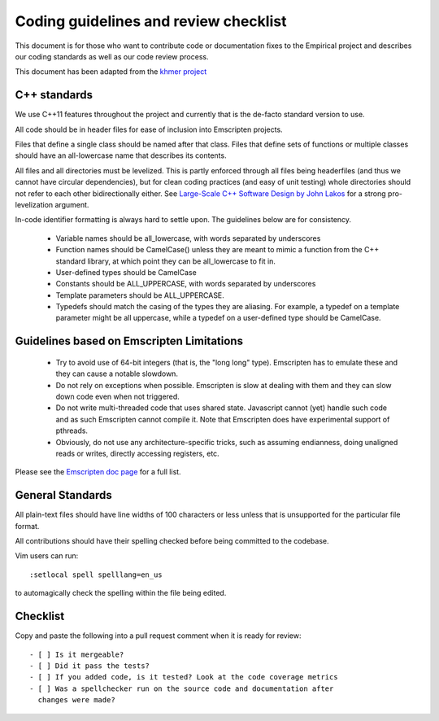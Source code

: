 Coding guidelines and review checklist
======================================

This document is for those who want to contribute code or documentation fixes
to the Empirical project and describes our coding standards as well as our
code review process.

This document has been adapted from the `khmer project
<https://khmer.readthedocs.org/en/v1.4.1/dev/coding-guidelines-and-review.html>`_

C++ standards
-------------

We use C++11 features throughout the project and currently that is the
de-facto standard version to use.

All code should be in header files for ease of inclusion into Emscripten
projects. 

Files that define a single class should be named after that class. Files that
define sets of functions or multiple classes should have an all-lowercase name
that describes its contents.

All files and all directories must be levelized. This is partly enforced
through all files being headerfiles (and thus we cannot have circular
dependencies), but for clean coding practices (and easy of unit testing) whole
directories should not refer to each other bidirectionally either. See
`Large-Scale C++ Software Design by John Lakos
<http://www.amazon.com/Large-Scale-Software-Design-John-Lakos/dp/0201633620/>`_
for a strong pro-levelization argument.

In-code identifier formatting is always hard to settle upon. The guidelines
below are for consistency.

 - Variable names should be all_lowercase, with words separated by underscores
 - Function names should be CamelCase() unless they are meant to mimic a
   function from the C++ standard library, at which point they can be
   all_lowercase to fit in.
 - User-defined types should be CamelCase
 - Constants should be ALL_UPPERCASE, with words separated by underscores
 - Template parameters should be ALL_UPPERCASE.
 - Typedefs should match the casing of the types they are aliasing. For
   example, a typedef on a template parameter might be all uppercase, while a
   typedef on a user-defined type should be CamelCase.

Guidelines based on Emscripten Limitations
-------------------------------------------

 - Try to avoid use of 64-bit integers (that is, the "long long" type). 
   Emscripten has to emulate these and they can cause a notable slowdown.

 - Do not rely on exceptions when possible. Emscripten is slow at dealing with
   them and they can slow down code even when not triggered.

 - Do not write multi-threaded code that uses shared state. Javascript cannot
   (yet) handle such code and as such Emscripten cannot compile it. Note that
   Emscripten does have experimental support of pthreads.

 - Obviously, do not use any architecture-specific tricks, such as assuming
   endianness, doing unaligned reads or writes, directly accessing registers, 
   etc.

Please see the `Emscripten doc page
<https://kripken.github.io/emscripten-site/docs/porting/guidelines/portability_guidelines.html>`_
for a full list.

General Standards
-----------------

All plain-text files should have line widths of 100 characters or less unless
that is unsupported for the particular file format.

All contributions should have their spelling checked before being committed to
the codebase.

Vim users can run::

        :setlocal spell spelllang=en_us

to automagically check the spelling within the file being edited.

Checklist
---------

Copy and paste the following into a pull request comment when it is ready for
review::

   - [ ] Is it mergeable?                                                          
   - [ ] Did it pass the tests?                                                    
   - [ ] If you added code, is it tested? Look at the code coverage metrics
   - [ ] Was a spellchecker run on the source code and documentation after
     changes were made?
